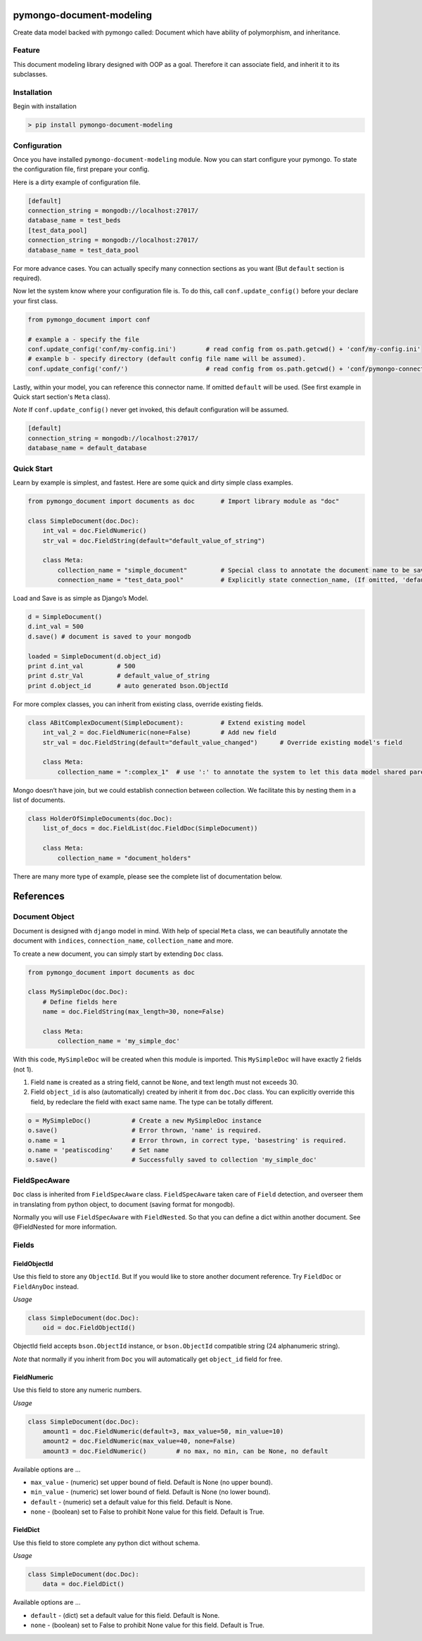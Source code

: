 pymongo-document-modeling
=========================

Create data model backed with pymongo called: Document which have
ability of polymorphism, and inheritance.

Feature
-------

This document modeling library designed with OOP as a goal. Therefore it
can associate field, and inherit it to its subclasses.

Installation
------------

Begin with installation

.. code:: python

    > pip install pymongo-document-modeling
    
Configuration
-------------

Once you have installed ``pymongo-document-modeling`` module. Now you 
can start configure your pymongo. To state the configuration file, first prepare your config.

Here is a dirty example of configuration file.

.. code:: python

    [default]
    connection_string = mongodb://localhost:27017/
    database_name = test_beds
    [test_data_pool]
    connection_string = mongodb://localhost:27017/
    database_name = test_data_pool

For more advance cases. You can actually specify many connection sections as you want 
(But ``default`` section is required).

Now let the system know where your configuration file is. To do this, call ``conf.update_config()`` 
before your declare your first class.

.. code:: python

    from pymongo_document import conf
    
    # example a - specify the file
    conf.update_config('conf/my-config.ini')        # read config from os.path.getcwd() + 'conf/my-config.ini'
    # example b - specify directory (default config file name will be assumed).
    conf.update_config('conf/')                     # read config from os.path.getcwd() + 'conf/pymongo-connectors.ini'
 
Lastly, within your model, you can reference this connector name. If omitted ``default`` will be used. 
(See first example in Quick start section's ``Meta`` class).

*Note* If ``conf.update_config()`` never get invoked, this default configuration will be assumed.

.. code:: python
    
    [default]
    connection_string = mongodb://localhost:27017/
    database_name = default_database

Quick Start
-----------

Learn by example is simplest, and fastest. Here are some quick and dirty
simple class examples.

.. code:: python
    
    from pymongo_document import documents as doc       # Import library module as "doc"

    class SimpleDocument(doc.Doc):
        int_val = doc.FieldNumeric()
        str_val = doc.FieldString(default="default_value_of_string")

        class Meta:
            collection_name = "simple_document"         # Special class to annotate the document name to be saved.
            connection_name = "test_data_pool"          # Explicitly state connection_name, (If omitted, 'default' will be used)

Load and Save is as simple as Django’s Model.

.. code:: python

    d = SimpleDocument()
    d.int_val = 500
    d.save() # document is saved to your mongodb

    loaded = SimpleDocument(d.object_id)
    print d.int_val         # 500
    print d.str_Val         # default_value_of_string
    print d.object_id       # auto generated bson.ObjectId

For more complex classes, you can inherit from existing class, override
existing fields.

.. code:: python

    class ABitComplexDocument(SimpleDocument):          # Extend existing model
        int_val_2 = doc.FieldNumeric(none=False)        # Add new field
        str_val = doc.FieldString(default="default_value_changed")      # Override existing model's field

        class Meta:
            collection_name = ":complex_1"  # use ':' to annotate the system to let this data model shared parent's collection

Mongo doesn’t have join, but we could establish connection between
collection. We facilitate this by nesting them in a list of documents.

.. code:: python

    class HolderOfSimpleDocuments(doc.Doc):
        list_of_docs = doc.FieldList(doc.FieldDoc(SimpleDocument))

        class Meta:
            collection_name = "document_holders"

There are many more type of example, please see the complete list of
documentation below.

References
==========

Document Object
---------------

Document is designed with ``django`` model in mind. With help of special
``Meta`` class, we can beautifully annotate the document with
``indices``, ``connection_name``, ``collection_name`` and more.

To create a new document, you can simply start by extending ``Doc`` class.

.. code:: python

    from pymongo_document import documents as doc

    class MySimpleDoc(doc.Doc):
        # Define fields here
        name = doc.FieldString(max_length=30, none=False)

        class Meta:
            collection_name = 'my_simple_doc'

With this code, ``MySimpleDoc`` will be created when this module is
imported. This ``MySimpleDoc`` will have exactly 2 fields (not 1).

1. Field ``name`` is created as a string field, cannot be ``None``, and
   text length must not exceeds 30.
2. Field ``object_id`` is also (automatically) created by inherit it
   from ``doc.Doc`` class. You can explicitly override this field, by
   redeclare the field with exact same name. The type can be totally
   different.

.. code:: python

    o = MySimpleDoc()           # Create a new MySimpleDoc instance
    o.save()                    # Error thrown, 'name' is required.
    o.name = 1                  # Error thrown, in correct type, 'basestring' is required.
    o.name = 'peatiscoding'     # Set name
    o.save()                    # Successfully saved to collection 'my_simple_doc'

FieldSpecAware
--------------

``Doc`` class is inherited from ``FieldSpecAware`` class. ``FieldSpecAware`` taken care 
of ``Field`` detection, and overseer them in translating from python object, to document 
(saving format for mongodb). 

Normally you will use ``FieldSpecAware`` with ``FieldNested``. So that you can define a 
dict within another document. See @FieldNested for more information.

Fields
------

FieldObjectId
~~~~~~~~~~~~~

Use this field to store any ``ObjectId``. But If you would like to store
another document reference. Try ``FieldDoc`` or ``FieldAnyDoc`` instead.

*Usage*

.. code:: python

    class SimpleDocument(doc.Doc):
        oid = doc.FieldObjectId()

ObjectId field accepts ``bson.ObjectId`` instance, or ``bson.ObjectId``
compatible string (24 alphanumeric string).

*Note* that normally if you inherit from ``Doc`` you will automatically
get ``object_id`` field for free.

FieldNumeric
~~~~~~~~~~~~

Use this field to store any numeric numbers.

*Usage*

.. code:: python

    class SimpleDocument(doc.Doc):
        amount1 = doc.FieldNumeric(default=3, max_value=50, min_value=10)
        amount2 = doc.FieldNumeric(max_value=40, none=False)
        amount3 = doc.FieldNumeric()        # no max, no min, can be None, no default
        
Available options are ...

* ``max_value`` - (numeric) set upper bound of field. Default is None (no upper bound).
* ``min_value`` - (numeric) set lower bound of field. Default is None (no lower bound).
* ``default`` - (numeric) set a default value for this field. Default is None.
* ``none`` - (boolean) set to False to prohibit None value for this field. Default is True.

FieldDict
~~~~~~~~~

Use this field to store complete any python dict without schema.

*Usage*

.. code:: python

    class SimpleDocument(doc.Doc):
        data = doc.FieldDict()
        
Available options are ...

* ``default`` - (dict) set a default value for this field. Default is None.
* ``none`` - (boolean) set to False to prohibit None value for this field. Default is True.
